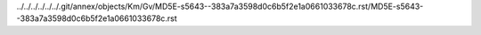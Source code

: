 ../../../../../../.git/annex/objects/Km/Gv/MD5E-s5643--383a7a3598d0c6b5f2e1a0661033678c.rst/MD5E-s5643--383a7a3598d0c6b5f2e1a0661033678c.rst